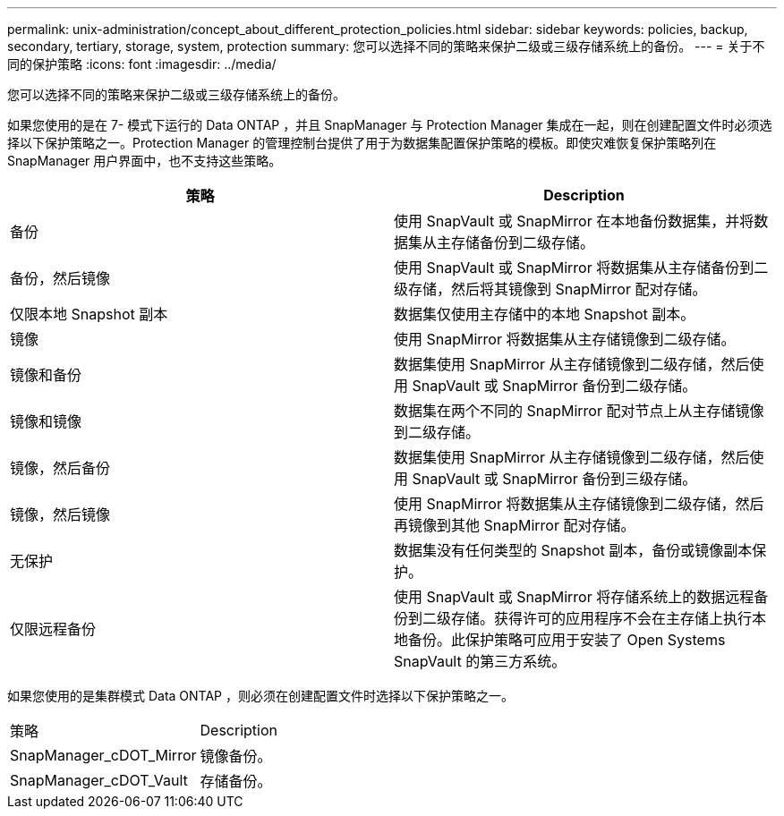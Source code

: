 ---
permalink: unix-administration/concept_about_different_protection_policies.html 
sidebar: sidebar 
keywords: policies, backup, secondary, tertiary, storage, system, protection 
summary: 您可以选择不同的策略来保护二级或三级存储系统上的备份。 
---
= 关于不同的保护策略
:icons: font
:imagesdir: ../media/


[role="lead"]
您可以选择不同的策略来保护二级或三级存储系统上的备份。

如果您使用的是在 7- 模式下运行的 Data ONTAP ，并且 SnapManager 与 Protection Manager 集成在一起，则在创建配置文件时必须选择以下保护策略之一。Protection Manager 的管理控制台提供了用于为数据集配置保护策略的模板。即使灾难恢复保护策略列在 SnapManager 用户界面中，也不支持这些策略。

|===
| 策略 | Description 


 a| 
备份
 a| 
使用 SnapVault 或 SnapMirror 在本地备份数据集，并将数据集从主存储备份到二级存储。



 a| 
备份，然后镜像
 a| 
使用 SnapVault 或 SnapMirror 将数据集从主存储备份到二级存储，然后将其镜像到 SnapMirror 配对存储。



 a| 
仅限本地 Snapshot 副本
 a| 
数据集仅使用主存储中的本地 Snapshot 副本。



 a| 
镜像
 a| 
使用 SnapMirror 将数据集从主存储镜像到二级存储。



 a| 
镜像和备份
 a| 
数据集使用 SnapMirror 从主存储镜像到二级存储，然后使用 SnapVault 或 SnapMirror 备份到二级存储。



 a| 
镜像和镜像
 a| 
数据集在两个不同的 SnapMirror 配对节点上从主存储镜像到二级存储。



 a| 
镜像，然后备份
 a| 
数据集使用 SnapMirror 从主存储镜像到二级存储，然后使用 SnapVault 或 SnapMirror 备份到三级存储。



 a| 
镜像，然后镜像
 a| 
使用 SnapMirror 将数据集从主存储镜像到二级存储，然后再镜像到其他 SnapMirror 配对存储。



 a| 
无保护
 a| 
数据集没有任何类型的 Snapshot 副本，备份或镜像副本保护。



 a| 
仅限远程备份
 a| 
使用 SnapVault 或 SnapMirror 将存储系统上的数据远程备份到二级存储。获得许可的应用程序不会在主存储上执行本地备份。此保护策略可应用于安装了 Open Systems SnapVault 的第三方系统。

|===
如果您使用的是集群模式 Data ONTAP ，则必须在创建配置文件时选择以下保护策略之一。

|===


| 策略 | Description 


 a| 
SnapManager_cDOT_Mirror
 a| 
镜像备份。



 a| 
SnapManager_cDOT_Vault
 a| 
存储备份。

|===